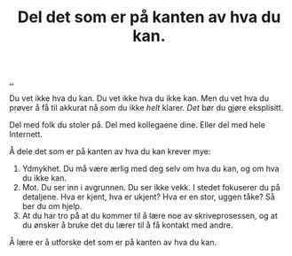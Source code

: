 :PROPERTIES:
:ID: 800d73cb-472c-4994-ac0b-f74d5335811d
:END:
#+TITLE: Del det som er på kanten av hva du kan.

[[file:..][..]]

Du vet ikke hva du kan.
Du vet ikke hva du ikke kan.
Men du vet hva du prøver å få til akkurat nå som du ikke /helt/ klarer.
/Det/ bør du gjøre eksplisitt.

Del med folk du stoler på.
Del med kollegaene dine.
Eller del med hele Internett.

Å dele det som er på kanten av hva du kan krever mye:

1. Ydmykhet.
   Du må være ærlig med deg selv om hva du kan, og om hva du ikke kan.
2. Mot.
   Du ser inn i avgrunnen.
   Du ser ikke vekk.
   I stedet fokuserer du på detaljene.
   Hva er kjent, hva er ukjent?
   Hva er en stor, uggen tåke?
   Så ber du om hjelp.
3. At du har tro på at du kommer til å lære noe av skriveprosessen, og at du ønsker å bruke det du lærer til å få kontakt med andre.

Å lære er å utforske det som er på kanten av hva du kan.
